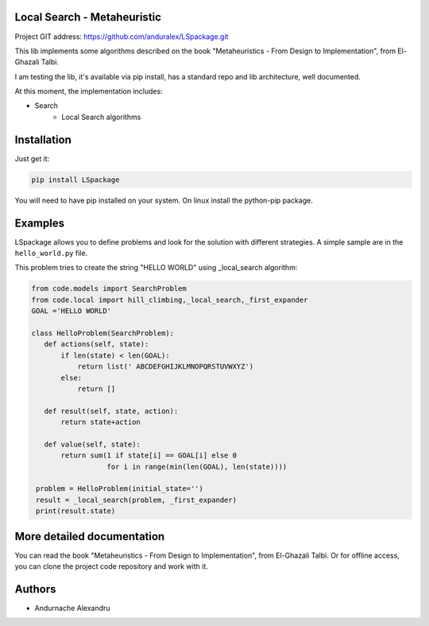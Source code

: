 
Local Search - Metaheuristic
============================

Project GIT address: https://github.com/anduralex/LSpackage.git

This lib implements some algorithms described on the book "Metaheuristics - From Design to Implementation", from El-Ghazali Talbi.

I am testing the lib, it's available via pip install, has a standard repo and lib architecture, well documented.

At this moment, the implementation includes:

* Search
    * Local Search algorithms

Installation
============

Just get it:

.. code-block:: none

    pip install LSpackage

You will need to have pip installed on your system. On linux install the 
python-pip package.

Examples
========

LSpackage allows you to define problems and look for the solution with
different strategies. A simple sample are in the ``hello_world.py`` file.

This problem tries to create the string "HELLO WORLD" using _local_search algorithm:

.. code-block:: python

 from code.models import SearchProblem
 from code.local import hill_climbing,_local_search,_first_expander
 GOAL ='HELLO WORLD'

 class HelloProblem(SearchProblem):
    def actions(self, state):
        if len(state) < len(GOAL):
            return list(' ABCDEFGHIJKLMNOPQRSTUVWXYZ')
        else:
            return []

    def result(self, state, action):
        return state+action

    def value(self, state):
        return sum(1 if state[i] == GOAL[i] else 0
                   for i in range(min(len(GOAL), len(state))))

  problem = HelloProblem(initial_state='')
  result = _local_search(problem, _first_expander)
  print(result.state)

More detailed documentation
===========================

You can read the book "Metaheuristics - From Design to Implementation", from El-Ghazali Talbi. Or for offline access, you can clone the project code repository and work with it.
    
Authors
=======

* Andurnache Alexandru
